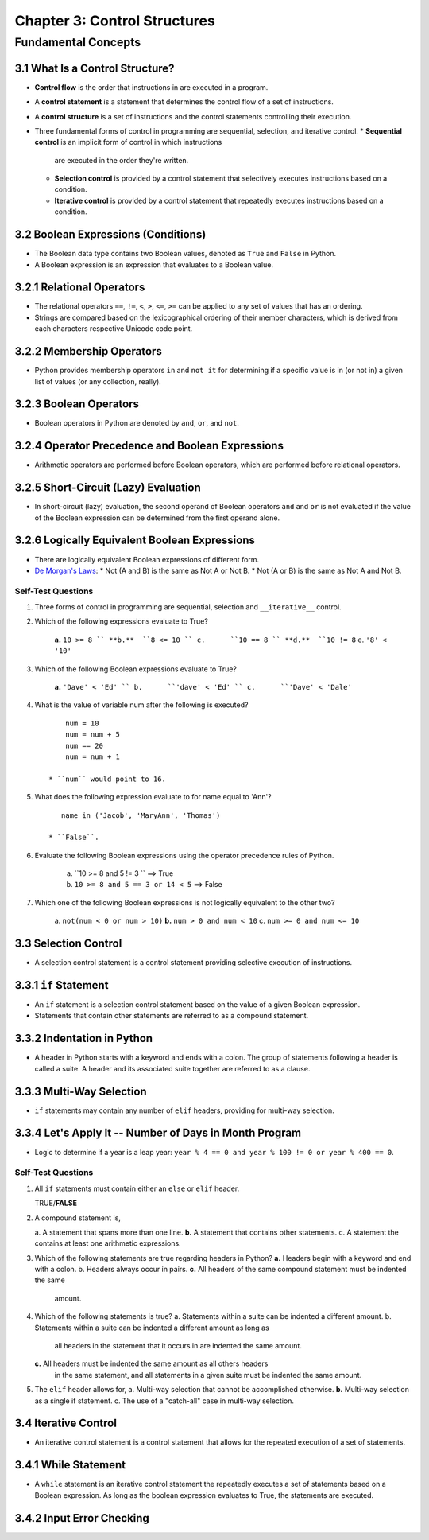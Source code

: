 *******************************
 Chapter 3: Control Structures
*******************************



Fundamental Concepts
====================


3.1 What Is a Control Structure?
--------------------------------
* **Control flow** is the order that instructions in are executed in a program.
* A **control statement** is a statement that determines the control flow of a set
  of instructions.
* A **control structure** is a set of instructions and the control statements
  controlling their execution.
* Three fundamental forms of control in programming are sequential, selection,
  and iterative control.
  * **Sequential control** is an implicit form of control in which instructions
    are executed in the order they're written.
  * **Selection control** is provided by a control statement that selectively
    executes instructions based on a condition.
  * **Iterative control** is provided by a control statement that repeatedly
    executes instructions based on a condition.


3.2 Boolean Expressions (Conditions)
------------------------------------
* The Boolean data type contains two Boolean values, denoted as ``True`` and
  ``False`` in Python.
* A Boolean expression is an expression that evaluates to a Boolean value.


3.2.1 Relational Operators
--------------------------
* The relational operators ``==``, ``!=``, ``<``, ``>``, ``<=``, ``>=`` can be
  applied to any set of values that has an ordering.
* Strings are compared based on the lexicographical ordering of their member
  characters, which is derived from each characters respective Unicode code
  point.


3.2.2 Membership Operators
--------------------------
* Python provides membership operators ``in`` and ``not it`` for determining if
  a specific value is in (or not in) a given list of values (or any collection,
  really).


3.2.3 Boolean Operators
-----------------------
* Boolean operators in Python are denoted by ``and``, ``or``, and ``not``.


3.2.4 Operator Precedence and Boolean Expressions
-------------------------------------------------
* Arithmetic operators are performed before Boolean operators, which are
  performed before relational operators.


3.2.5 Short-Circuit (Lazy) Evaluation
-------------------------------------
* In short-circuit (lazy) evaluation, the second operand of Boolean operators
  ``and`` and ``or`` is not evaluated if the value of the Boolean expression
  can be determined from the first operand alone.


3.2.6 Logically Equivalent Boolean Expressions
----------------------------------------------
* There are logically equivalent Boolean expressions of different form.
* `De Morgan's Laws <https://brilliant.org/wiki/de-morgans-laws/>`_:
  * Not (A and B) is the same as Not A or Not B.
  * Not (A or B) is the same as Not A and Not B.

Self-Test Questions
^^^^^^^^^^^^^^^^^^^
1. Three forms of control in programming are sequential, selection and
   ``__iterative__`` control.

2. Which of the following expressions evaluate to True?

    **a.**  ``10 >= 8 ``
    **b.**  ``8 <= 10 ``
    c.      ``10 == 8 ``
    **d.**  ``10 != 8``
    e.      ``'8' < '10'``

3. Which of the following Boolean expressions evaluate to True?

    **a.**  ``'Dave' < 'Ed' ``
    b.      ``'dave' < 'Ed' ``
    c.      ``'Dave' < 'Dale'``

4. What is the value of variable num after the following is executed?

   ::

        num = 10
        num = num + 5
        num == 20
        num = num + 1

    * ``num`` would point to 16.

5. What does the following expression evaluate to for name equal to 'Ann'?

   ::

       name in ('Jacob', 'MaryAnn', 'Thomas')

    * ``False``.

6. Evaluate the following Boolean expressions using the operator precedence rules of Python.

    a. ``10 >= 8 and 5 != 3 ``              ==> True
    b. ``10 >= 8 and 5 == 3 or 14 < 5``     ==> False

7. Which one of the following Boolean expressions is not logically equivalent to the other two?

    a.      ``not(num < 0 or num > 10)``
    **b.**  ``num > 0 and num < 10``
    c.      ``num >= 0 and num <= 10``


3.3 Selection Control
---------------------
* A selection control statement is a control statement providing selective
  execution of instructions.


3.3.1 ``if`` Statement
----------------------
* An ``if`` statement is a selection control statement based on the value of a
  given Boolean expression. 
* Statements that contain other statements are referred to as a compound
  statement.


3.3.2 Indentation in Python
---------------------------
* A header in  Python starts with a keyword and ends with a colon. The group of
  statements following a header is called a suite. A header and its associated
  suite together are referred to as a clause.


3.3.3 Multi-Way Selection
-------------------------
* ``if`` statements may contain any number of ``elif`` headers, providing for
  multi-way selection.


3.3.4 Let's Apply It -- Number of Days in Month Program
-------------------------------------------------------
* Logic to determine if a year is a leap year: ``year % 4 == 0 and year % 100 != 0 or year % 400 == 0``.

Self-Test Questions
^^^^^^^^^^^^^^^^^^^
1. All ``if`` statements must contain either an ``else`` or ``elif`` header.

   TRUE/**FALSE**

2. A compound statement is,

   a.      A statement that spans more than one line.
   **b.**  A statement that contains other statements.
   c.      A statement the contains at least one arithmetic expressions.

3. Which of the following statements are true regarding headers in Python?
   **a.**  Headers begin with a keyword and end with a colon.
   b.      Headers always occur in pairs.
   **c.**  All headers of the same compound statement must be indented the same
           amount.

4. Which of the following statements is true?
   a.      Statements within a suite can be indented a different amount.
   b.      Statements within a suite can be indented a different amount as long as
           all headers in the statement that it occurs in are indented the same
           amount.
   **c.**  All headers must be indented the same amount as all others headers
           in the same statement, and all statements in a given suite must be
           indented the same amount.

5. The ``elif`` header allows for,
   a.      Multi-way selection that cannot be accomplished otherwise.
   **b.**  Multi-way selection as a single if statement.
   c.      The use of a "catch-all" case in multi-way selection.


3.4 Iterative Control
---------------------
* An iterative control statement is a control statement that allows for the
  repeated execution of a set of statements.
 

3.4.1 While Statement
---------------------
* A ``while`` statement is an iterative control statement the repeatedly executes
  a set of statements based on a Boolean expression. As long as the boolean
  expression evaluates to True, the statements are executed.


3.4.2 Input Error Checking
--------------------------

